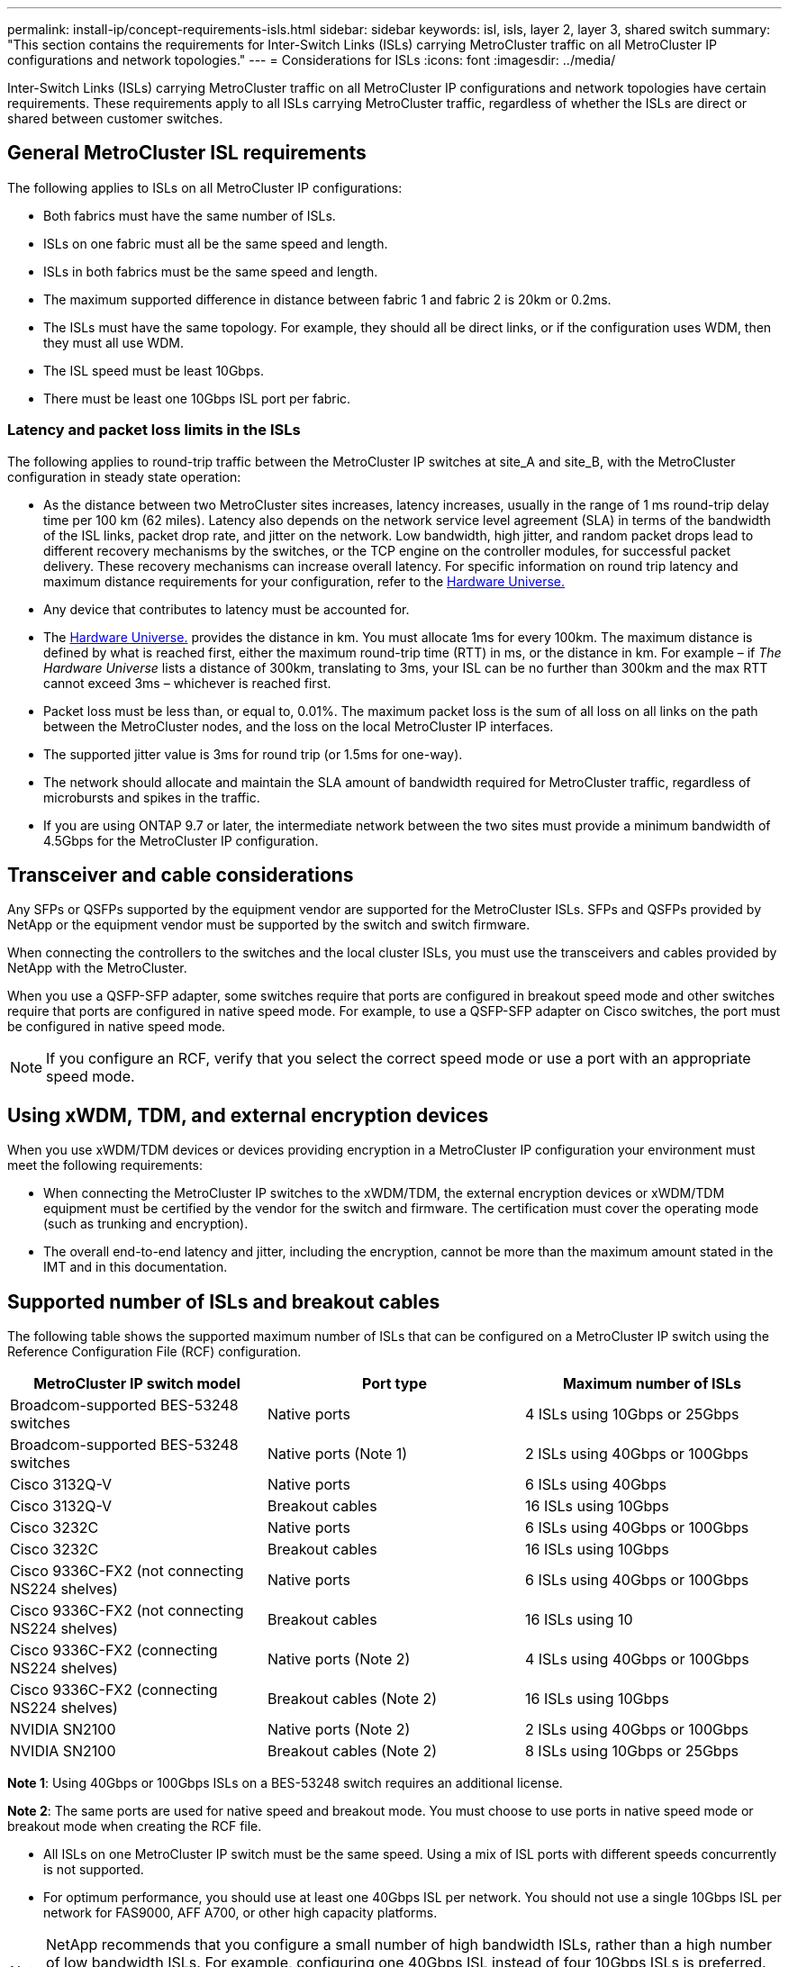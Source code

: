 ---
permalink: install-ip/concept-requirements-isls.html
sidebar: sidebar
keywords: isl, isls, layer 2, layer 3, shared switch
summary: "This section contains the requirements for Inter-Switch Links (ISLs) carrying MetroCluster traffic on all MetroCluster IP configurations and network topologies."
---
= Considerations for ISLs
:icons: font
:imagesdir: ../media/

[lead]
Inter-Switch Links (ISLs) carrying MetroCluster traffic on all MetroCluster IP configurations and network topologies have certain requirements. These requirements apply to all ISLs carrying MetroCluster traffic, regardless of whether the ISLs are direct or shared between customer switches.

== General MetroCluster ISL requirements

The following applies to ISLs on all MetroCluster IP configurations:

* Both fabrics must have the same number of ISLs.
* ISLs on one fabric must all be the same speed and length.
* ISLs in both fabrics must be the same speed and length.
* The maximum supported difference in distance between fabric 1 and fabric 2 is 20km or 0.2ms.
* The ISLs must have the same topology. For example, they should all be direct links, or if the configuration uses WDM, then they must all use WDM.
* The ISL speed must be least 10Gbps.
* There must be least one 10Gbps ISL port per fabric.

=== Latency and packet loss limits in the ISLs

The following applies to round-trip traffic between the MetroCluster IP switches at site_A and site_B, with the MetroCluster configuration in steady state operation:

* As the distance between two MetroCluster sites increases, latency increases, usually in the range of 1 ms round-trip delay time per 100 km (62 miles). Latency also depends on the network service level agreement (SLA) in terms of the bandwidth of the ISL links, packet drop rate, and jitter on the network. Low bandwidth, high jitter, and random packet drops lead to different recovery mechanisms by the switches, or the TCP engine on the controller modules, for successful packet delivery. These recovery mechanisms can increase overall latency. For specific information on round trip latency and maximum distance requirements for your configuration, refer to the link:https://hwu.netapp.com/[Hardware Universe.^]


* Any device that contributes to latency must be accounted for.

* The link:https://hwu.netapp.com/[Hardware Universe.^] provides the distance in km. You must allocate 1ms for every 100km. The maximum distance is defined by what is reached first, either the maximum round-trip time (RTT) in ms, or the distance in km. For example – if _The Hardware Universe_ lists a distance of 300km, translating to 3ms, your ISL can be no further than 300km and the max RTT cannot exceed 3ms – whichever is reached first.

* Packet loss must be less than, or equal to, 0.01%. The maximum packet loss is the sum of all loss on all links on the path between the MetroCluster nodes, and the loss on the local MetroCluster IP interfaces.

* The supported jitter value is 3ms for round trip (or 1.5ms for one-way).
* The network should allocate and maintain the SLA amount of bandwidth required for MetroCluster traffic, regardless of microbursts and spikes in the traffic.

* If you are using ONTAP 9.7 or later, the intermediate network between the two sites must provide a minimum bandwidth of 4.5Gbps for the MetroCluster IP configuration.

== Transceiver and cable considerations

Any SFPs or QSFPs supported by the equipment vendor are supported for the MetroCluster ISLs. SFPs and QSFPs provided by NetApp or the equipment vendor must be supported by the switch and switch firmware. 

When connecting the controllers to the switches and the local cluster ISLs, you must use the transceivers and cables provided by NetApp with the MetroCluster.

When you use a QSFP-SFP adapter, some switches require that ports are configured in breakout speed mode and other switches require that ports are configured in native speed mode. For example, to use a QSFP-SFP adapter on Cisco switches, the port must be configured in native speed mode. 

NOTE: If you configure an RCF, verify that you select the correct speed mode or use a port with an appropriate speed mode.  

== Using xWDM, TDM, and external encryption devices

When you use xWDM/TDM devices or devices providing encryption in a MetroCluster IP configuration your environment must meet the following requirements:

* When connecting the MetroCluster IP switches to the xWDM/TDM, the external encryption devices or xWDM/TDM equipment must be certified by the vendor for the switch and firmware. The certification must cover the operating mode (such as trunking and encryption).
* The overall end-to-end latency and jitter, including the encryption, cannot be more than the maximum amount stated in the IMT and in this documentation.

== Supported number of ISLs and breakout cables

The following table shows the supported maximum number of ISLs that can be configured on a MetroCluster IP switch using the Reference Configuration File (RCF) configuration.

|===

h| MetroCluster IP switch model h| Port type h| Maximum number of ISLs

a| Broadcom-supported BES-53248 switches
a| Native ports
a| 4 ISLs using 10Gbps or 25Gbps


a| Broadcom-supported BES-53248 switches
a| Native ports (Note 1)
a| 2 ISLs using 40Gbps or 100Gbps 

a| Cisco 3132Q-V
a| Native ports
a| 6 ISLs using 40Gbps 

a| Cisco 3132Q-V
a| Breakout cables
a| 16 ISLs using 10Gbps

a| Cisco 3232C
a| Native ports
a| 6 ISLs using 40Gbps or 100Gbps 

a| Cisco 3232C
a| Breakout cables
a| 16 ISLs using 10Gbps 

a| Cisco 9336C-FX2 (not connecting NS224 shelves)
a| Native ports
a| 6 ISLs using 40Gbps or 100Gbps

a| Cisco 9336C-FX2 (not connecting NS224 shelves)
a| Breakout cables
a| 16 ISLs using 10

a| Cisco 9336C-FX2 (connecting NS224 shelves)
a| Native ports (Note 2)
a| 4 ISLs using 40Gbps or 100Gbps

a| Cisco 9336C-FX2 (connecting NS224 shelves)
a| Breakout cables (Note 2)
a| 16 ISLs using 10Gbps

a| NVIDIA SN2100
a| Native ports (Note 2)
a| 2 ISLs using 40Gbps or 100Gbps 

a| NVIDIA SN2100
a| Breakout cables (Note 2)
a| 8 ISLs using 10Gbps or 25Gbps
|===

*Note 1*: Using 40Gbps or 100Gbps ISLs on a BES-53248 switch requires an additional license.

*Note 2*: The same ports are used for native speed and breakout mode. You must choose to use ports in native speed mode or breakout mode when creating the RCF file.

* All ISLs on one MetroCluster IP switch must be the same speed. Using a mix of ISL ports with different speeds concurrently is not supported.

* For optimum performance, you should use at least one 40Gbps ISL per network. You should not use a single 10Gbps ISL per network for FAS9000, AFF A700, or other high capacity platforms.

NOTE: NetApp recommends that you configure a small number of high bandwidth ISLs, rather than a high number of low bandwidth ISLs. For example, configuring one 40Gbps ISL instead of four 10Gbps ISLs is preferred. When using multiple ISLs, statistical load-balancing can impact the maximum throughput. Uneven balancing can reduce throughput to that of a single ISL. 

// 2024 Mar 04, ONTAPDOC-928 (ISL rework)